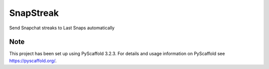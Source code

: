 ==========
SnapStreak
==========


Send Snapchat streaks to Last Snaps automatically


Note
====

This project has been set up using PyScaffold 3.2.3. For details and usage
information on PyScaffold see https://pyscaffold.org/.
